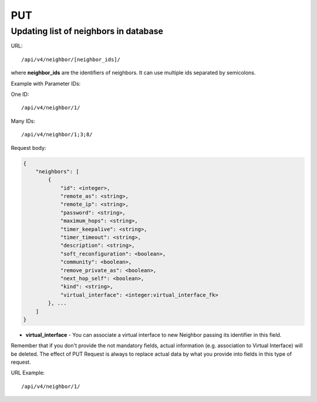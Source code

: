 PUT
###

Updating list of neighbors in database
**************************************

URL::

/api/v4/neighbor/[neighbor_ids]/

where **neighbor_ids** are the identifiers of neighbors. It can use multiple ids separated by semicolons.

Example with Parameter IDs:

One ID::

    /api/v4/neighbor/1/

Many IDs::

    /api/v4/neighbor/1;3;8/

Request body:

.. code-block:: json

    {
        "neighbors": [
            {
                "id": <integer>,
                "remote_as": <string>,
                "remote_ip": <string>,
                "password": <string>,
                "maximum_hops": <string>,
                "timer_keepalive": <string>,
                "timer_timeout": <string>,
                "description": <string>,
                "soft_reconfiguration": <boolean>,
                "community": <boolean>,
                "remove_private_as": <boolean>,
                "next_hop_self": <boolean>,
                "kind": <string>,
                "virtual_interface": <integer:virtual_interface_fk>
            }, ...
        ]
    }

* **virtual_interface** - You can associate a virtual interface to new Neighbor passing its identifier in this field.

Remember that if you don't provide the not mandatory fields, actual information (e.g. association to Virtual Interface) will be deleted. The effect of PUT Request is always to replace actual data by what you provide into fields in this type of request.

URL Example::

    /api/v4/neighbor/1/
